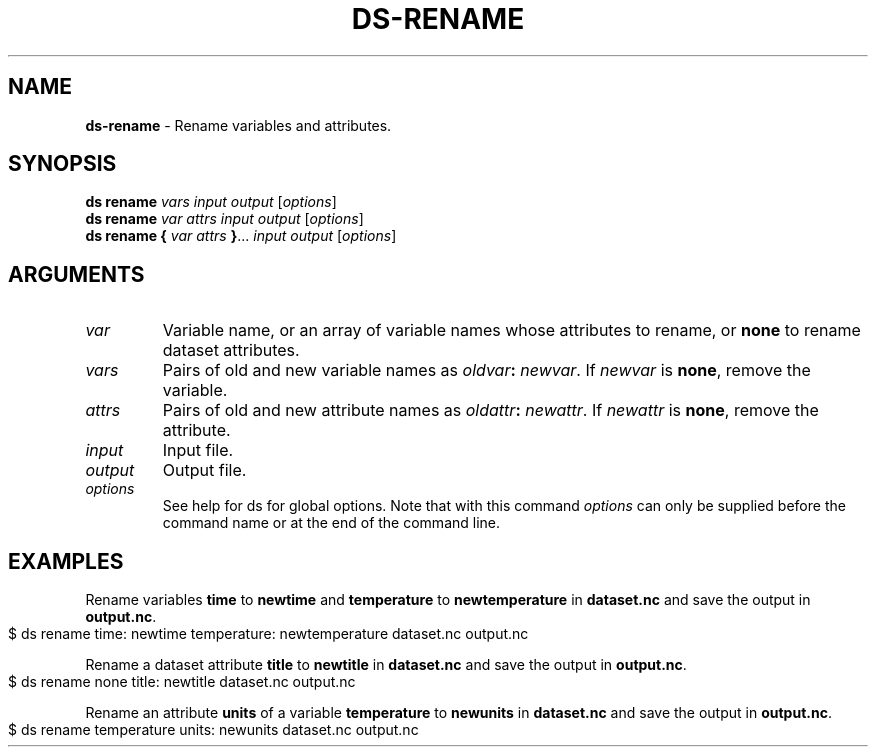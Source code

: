 .\" generated with Ronn-NG/v0.9.1
.\" http://github.com/apjanke/ronn-ng/tree/0.9.1
.TH "DS\-RENAME" "1" "May 2025" ""
.SH "NAME"
\fBds\-rename\fR \- Rename variables and attributes\.
.SH "SYNOPSIS"
\fBds rename\fR \fIvars\fR \fIinput\fR \fIoutput\fR [\fIoptions\fR]
.br
\fBds rename\fR \fIvar\fR \fIattrs\fR \fIinput\fR \fIoutput\fR [\fIoptions\fR]
.br
\fBds rename\fR \fB{\fR \fIvar\fR \fIattrs\fR \fB}\fR\|\.\|\.\|\. \fIinput\fR \fIoutput\fR [\fIoptions\fR]
.br
.SH "ARGUMENTS"
.TP
\fIvar\fR
Variable name, or an array of variable names whose attributes to rename, or \fBnone\fR to rename dataset attributes\.
.TP
\fIvars\fR
Pairs of old and new variable names as \fIoldvar\fR\fB:\fR \fInewvar\fR\. If \fInewvar\fR is \fBnone\fR, remove the variable\.
.TP
\fIattrs\fR
Pairs of old and new attribute names as \fIoldattr\fR\fB:\fR \fInewattr\fR\. If \fInewattr\fR is \fBnone\fR, remove the attribute\.
.TP
\fIinput\fR
Input file\.
.TP
\fIoutput\fR
Output file\.
.TP
\fIoptions\fR
See help for ds for global options\. Note that with this command \fIoptions\fR can only be supplied before the command name or at the end of the command line\.
.SH "EXAMPLES"
Rename variables \fBtime\fR to \fBnewtime\fR and \fBtemperature\fR to \fBnewtemperature\fR in \fBdataset\.nc\fR and save the output in \fBoutput\.nc\fR\.
.IP "" 4
.nf
$ ds rename time: newtime temperature: newtemperature dataset\.nc output\.nc
.fi
.IP "" 0
.P
Rename a dataset attribute \fBtitle\fR to \fBnewtitle\fR in \fBdataset\.nc\fR and save the output in \fBoutput\.nc\fR\.
.IP "" 4
.nf
$ ds rename none title: newtitle dataset\.nc output\.nc
.fi
.IP "" 0
.P
Rename an attribute \fBunits\fR of a variable \fBtemperature\fR to \fBnewunits\fR in \fBdataset\.nc\fR and save the output in \fBoutput\.nc\fR\.
.IP "" 4
.nf
$ ds rename temperature units: newunits dataset\.nc output\.nc
.fi
.IP "" 0


